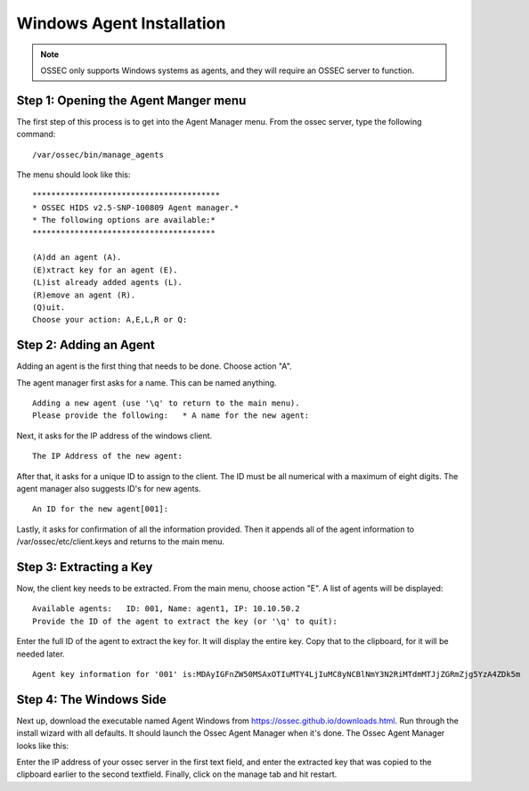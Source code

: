 
.. _manual-win-install: 

Windows Agent Installation 
==========================

.. note::

   OSSEC only supports Windows systems as agents, and they
   will require an OSSEC server to function.

Step 1: Opening the Agent Manger menu
-------------------------------------
The first step of this process is to get into the Agent Manager menu. From the ossec server, type the following command::

/var/ossec/bin/manage_agents

The menu should look like this::

         ****************************************
         * OSSEC HIDS v2.5-SNP-100809 Agent manager.*
         * The following options are available:*
         ***************************************

         (A)dd an agent (A).
         (E)xtract key for an agent (E).
         (L)ist already added agents (L).   
         (R)emove an agent (R).   
         (Q)uit.
         Choose your action: A,E,L,R or Q:


Step 2: Adding an Agent
-----------------------
Adding an agent is the first thing that needs to be done. Choose action "A". 

The agent manager first asks for a name. This can be named anything. ::

            Adding a new agent (use '\q' to return to the main menu).  
            Please provide the following:   * A name for the new agent: 


Next, it asks for the IP address of the windows client. ::

         The IP Address of the new agent:


After that, it asks for a unique ID to assign to the client. The ID must be all numerical with a maximum of eight digits. The agent manager also suggests ID's for new agents. ::

         An ID for the new agent[001]:


Lastly, it asks for confirmation of all the information provided. Then it appends all of the agent information to /var/ossec/etc/client.keys and returns to the main menu.  

Step 3: Extracting a Key
------------------------
Now, the client key needs to be extracted. From the main menu, choose action "E". A list of agents will be displayed::
        
         Available agents:   ID: 001, Name: agent1, IP: 10.10.50.2
         Provide the ID of the agent to extract the key (or '\q' to quit): 

Enter the full ID of the agent to extract the key for. It will display the entire key. Copy that to the clipboard, for it will be needed later. :: 

         Agent key information for '001' is:MDAyIGFnZW50MSAxOTIuMTY4LjIuMC8yNCBlNmY3N2RiMTdmMTJjZGRmZjg5YzA4ZDk5m


Step 4: The Windows Side
------------------------
Next up, download the executable named Agent Windows from https://ossec.github.io/downloads.html. Run through the install wizard with all defaults. It should launch the Ossec Agent Manager when it's done. The Ossec Agent Manager looks like this: 

.. |image0| image:: https://github.com/Vendetta547/ossec-docs/blob/patch-1/OSSEC-Agent-Manager-Windows.png

|image0|

Enter the IP address of your ossec server in the first text field, and enter the extracted key that was copied to the clipboard earlier to the second textfield. Finally, click on the manage tab and hit restart. 
